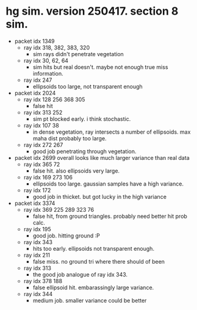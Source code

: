 * hg sim. version 250417. section 8 sim.
- packet idx 1349
  - ray idx 318, 382, 383, 320
    - sim rays didn't penetrate vegetation
  - ray idx 30, 62, 64
    - sim hits but real doesn't. maybe not enough true miss information.
  - ray idx 247
    - ellipsoids too large, not transparent enough
- packet idx 2024
  - ray idx 128 256 368 305
    - false hit
  - ray idx 313 252
    - sim pt blocked early. i think stochastic.
  - ray idx 107 38
    - in dense vegetation, ray intersects a number of ellipsoids. max maha dist
      probably too large.
  - ray idx 272 267
    - good job penetrating through vegetation.
- packet idx 2699   
  overall looks like much larger variance than real data
  - ray idx 365 72
    - false hit. also ellipsoids very large.
  - ray idx 169 273 106
    - ellipsoids too large. gaussian samples have a high variance.
  - ray idx 172
    - good job in thicket. but got lucky in the high variance
- packet idx 3374
  - ray idx 369 225 289 323 76
    - false hit, from ground triangles. probably need better hit prob calc.
  - ray idx 195
    - good job. hitting ground :P
  - ray idx 343
    - hits too early. ellipsoids not transparent enough.
  - ray idx 211
    - false miss. no ground tri where there should of been
  - ray idx 313
    - the good job analogue of ray idx 343.
  - ray idx 378 188
    - false ellipsoid hit. embarassingly large variance.
  - ray idx 344
    - medium job. smaller variance could be better







